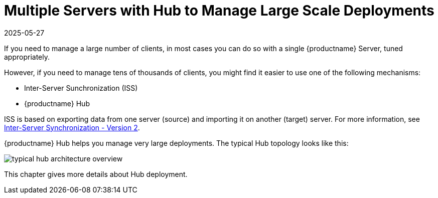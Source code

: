 [[lsd-multi-server]]
= Multiple Servers with Hub to Manage Large Scale Deployments
:revdate: 2025-05-27
:page-revdate: {revdate}

If you need to manage a large number of clients, in most cases you can do so with a single {productname} Server, tuned appropriately.

However, if you need to manage tens of thousands of clients, you might find it easier to use one of the following mechanisms:

* Inter-Server Sunchronization (ISS)
* {productname} Hub

ISS is based on exporting data from one server (source) and importing it on another (target) server.
For more information, see xref:specialized-guides:large-deployments/iss_v2.adoc[Inter-Server Synchronization - Version 2].


{productname} Hub helps you manage very large deployments.
The typical Hub topology looks like this:

image::typical-hub-architecture-overview.svg[scaledwidth=80%]

This chapter gives more details about Hub deployment.
